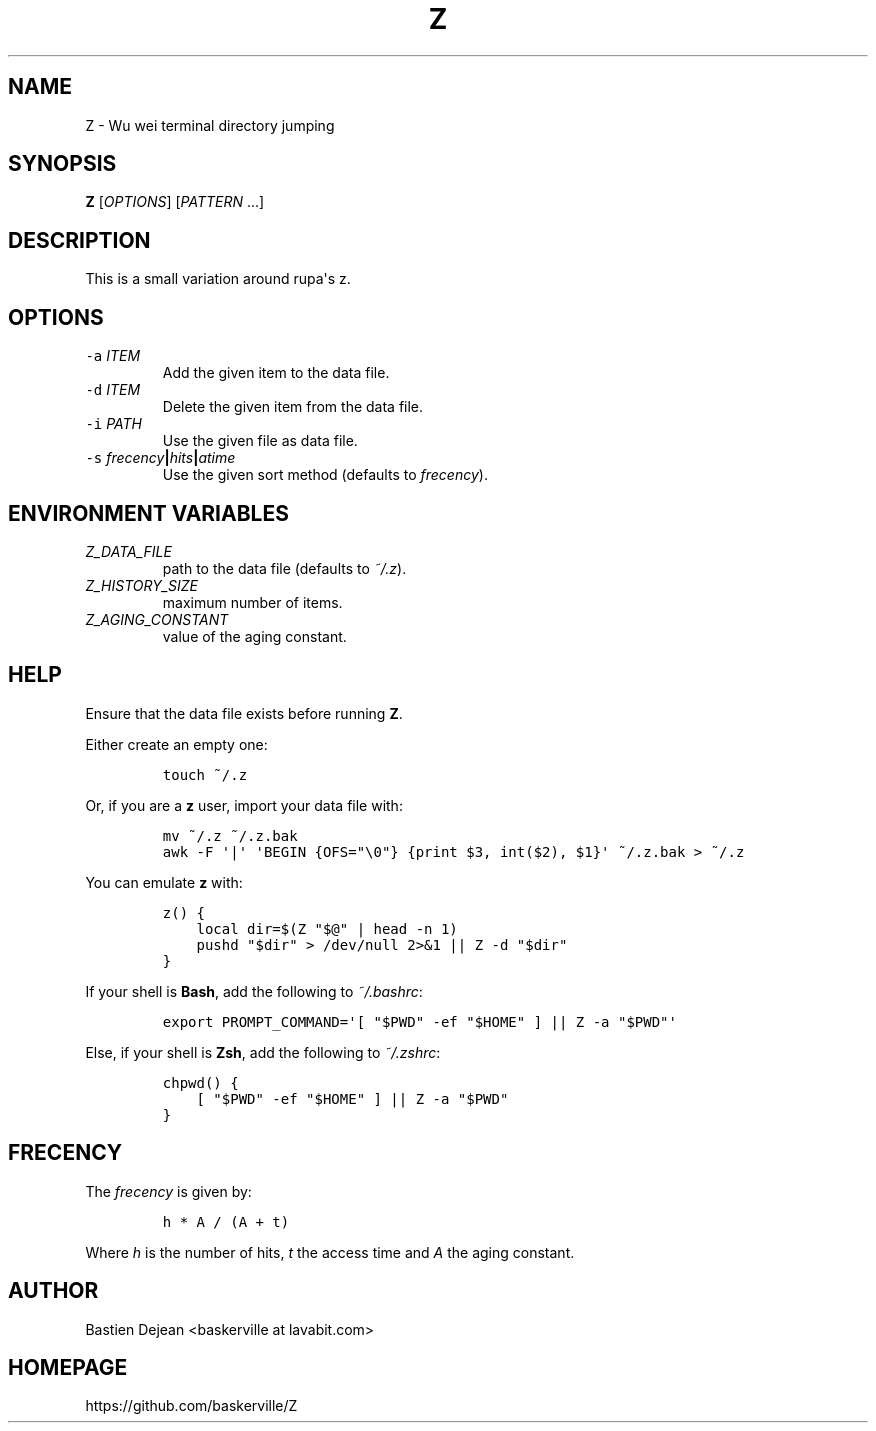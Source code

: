 .TH "Z" 1 "June 25, 2013" "Z"
.SH NAME
Z - Wu wei terminal directory jumping
.SH SYNOPSIS
.PP
\f[B]Z\f[] [\f[I]OPTIONS\f[]] [\f[I]PATTERN\f[] ...]
.SH DESCRIPTION
.PP
This is a small variation around rupa\[aq]s z.
.SH OPTIONS
.TP
.B \f[C]\-a\f[] \f[I]ITEM\f[]
Add the given item to the data file.
.RS
.RE
.TP
.B \f[C]\-d\f[] \f[I]ITEM\f[]
Delete the given item from the data file.
.RS
.RE
.TP
.B \f[C]\-i\f[] \f[I]PATH\f[]
Use the given file as data file.
.RS
.RE
.TP
.B \f[C]\-s\f[] \f[I]frecency\f[]|\f[I]hits\f[]|\f[I]atime\f[]
Use the given sort method (defaults to \f[I]frecency\f[]).
.RS
.RE
.SH ENVIRONMENT VARIABLES
.TP
.B \f[I]Z_DATA_FILE\f[]
path to the data file (defaults to \f[I]~/.z\f[]).
.RS
.RE
.TP
.B \f[I]Z_HISTORY_SIZE\f[]
maximum number of items.
.RS
.RE
.TP
.B \f[I]Z_AGING_CONSTANT\f[]
value of the aging constant.
.RS
.RE
.SH HELP
.PP
Ensure that the data file exists before running \f[B]Z\f[].
.PP
Either create an empty one:
.IP
.nf
\f[C]
touch\ ~/.z
\f[]
.fi
.PP
Or, if you are a \f[B]z\f[] user, import your data file with:
.IP
.nf
\f[C]
mv\ ~/.z\ ~/.z.bak
awk\ \-F\ \[aq]|\[aq]\ \[aq]BEGIN\ {OFS="\\0"}\ {print\ $3,\ int($2),\ $1}\[aq]\ ~/.z.bak\ >\ ~/.z
\f[]
.fi
.PP
You can emulate \f[B]z\f[] with:
.IP
.nf
\f[C]
z()\ {
\ \ \ \ local\ dir=$(Z\ "$\@"\ |\ head\ \-n\ 1)
\ \ \ \ pushd\ "$dir"\ >\ /dev/null\ 2>&1\ ||\ Z\ \-d\ "$dir"
}
\f[]
.fi
.PP
If your shell is \f[B]Bash\f[], add the following to \f[I]~/.bashrc\f[]:
.IP
.nf
\f[C]
export\ PROMPT_COMMAND=\[aq][\ "$PWD"\ \-ef\ "$HOME"\ ]\ ||\ Z\ \-a\ "$PWD"\[aq]
\f[]
.fi
.PP
Else, if your shell is \f[B]Zsh\f[], add the following to \f[I]~/.zshrc\f[]:
.IP
.nf
\f[C]
chpwd()\ {
\ \ \ \ [\ "$PWD"\ \-ef\ "$HOME"\ ]\ ||\ Z\ \-a\ "$PWD"
}
\f[]
.fi
.SH FRECENCY
.PP
The \f[I]frecency\f[] is given by:
.IP
.nf
\f[C]
h\ *\ A\ /\ (A\ +\ t)
\f[]
.fi
.PP
Where \f[I]h\f[] is the number of hits, \f[I]t\f[] the access time and \f[I]A\f[] the aging constant.
.SH AUTHOR
Bastien Dejean <baskerville at lavabit.com>
.SH HOMEPAGE
https://github.com/baskerville/Z
